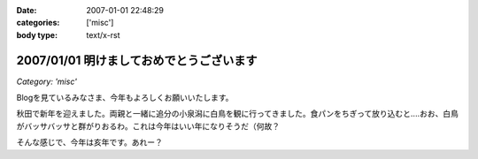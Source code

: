 :date: 2007-01-01 22:48:29
:categories: ['misc']
:body type: text/x-rst

=========================================
2007/01/01 明けましておめでとうございます
=========================================

*Category: 'misc'*

Blogを見ているみなさま、今年もよろしくお願いいたします。

秋田で新年を迎えました。両親と一緒に追分の小泉潟に白鳥を観に行ってきました。食パンをちぎって放り込むと‥‥おお、白鳥がバッサバッサと群がりおるわ。これは今年はいい年になりそうだ（何故？

そんな感じで、今年は亥年です。あれー？


.. :extend type: text/html
.. :extend:
